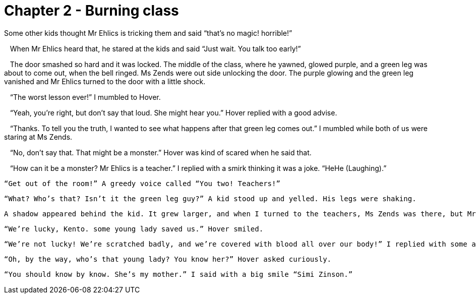 # Chapter 2 - Burning class

Some other kids thought Mr Ehlics is tricking them and said “that's no magic! horrible!”

   When Mr Ehlics heard that, he stared at the kids and said “Just wait. You talk too early!”

   The door smashed so hard and it was locked. The middle of the class, where he yawned, glowed purple, and a green leg was about to come out, when the bell ringed. Ms Zends were out side unlocking the door. The purple glowing and the green leg vanished and Mr Ehlics turned to the door with a little shock.

   “The worst lesson ever!” I mumbled to Hover. 

   “Yeah, you're right, but don't say that loud. She might hear you.” Hover replied with a good advise.

   “Thanks. To tell you the truth, I wanted to see what happens after that green leg comes out.” I mumbled while both of us were staring at Ms Zends.

   “No, don't say that. That might be a monster.” Hover was kind of scared when he said that.

   “How can it be a monster? Mr Ehlics is a teacher.” I replied with a smirk thinking it was a joke. “HeHe (Laughing).”

   “Get out of the room!” A greedy voice called “You two! Teachers!”

   “What? Who’s that? Isn’t it the green leg guy?” A kid stood up and yelled. His legs were shaking.

   A shadow appeared behind the kid. It grew larger, and when I turned to the teachers, Ms Zends was there, but Mr Ehlics wasn’t there. I caught him walking down the front door stair case, when Hover was missing. I yelled for him, but he was still missing, until he mumbled to me that he’s under the table. I turned around to Mr Ehlics, but he was already walking down the road in front of the school. When I was about to ask Hover if he had some reason for Mr Ehlics to go so fast, I realised that the whole school was on fire, so Hover and I were finding some safe space, and tried to run out of the school, when a car smashed towards the wall. Hover and I smashed towards the car and the car window broke, and some how, we got to go in the car. When I rubbed my eyes and stood up, my mom, Simi Zinson,  was there driving the car. I was overjoyed.

   “We’re lucky, Kento. some young lady saved us.” Hover smiled.

   “We’re not lucky! We’re scratched badly, and we’re covered with blood all over our body!” I replied with some anger thinking he was fooling around.

   “Oh, by the way, who’s that young lady? You know her?” Hover asked curiously.

   “You should know by know. She’s my mother.” I said with a big smile “Simi Zinson.” 